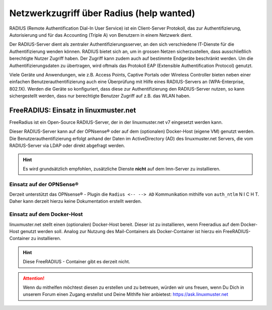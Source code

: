 .. _linuxmuster-freeradius-label:

=========================================
Netzwerkzugriff über Radius (help wanted)
=========================================

.. sectionauthor:: `@cweikl <https://ask.linuxmuster.net/u/cweikl>`_,

RADIUS (Remote Authentification Dial-In User Service) ist ein Client-Server Protokoll, das zur Authentifizierung, Autorisierung und 
für das Accounting (Triple A) von Benutzern in einem Netzwerk dient.

Der RADIUS-Server dient als zentraler Authentifizierungsserver, an den sich verschiedene IT-Dienste für die Authentifizierung wenden 
können. RADIUS bietet sich an, um in grossen Netzen sicherzustellen, dass ausschließlich berechtigte Nutzer Zugriff haben. 
Der Zugriff kann zudem auch auf bestimmte Endgeräte beschränkt werden. 
Um die Authentifizierungsdaten zu übertragen, wird oftmals das Protokoll EAP (Extensible Authentification Protocol) genutzt.

Viele Geräte und Anwendungen, wie z.B. Access Points, Captive Portals oder Wireless Controller bieten neben einer einfachen 
Benutzerauthentifizierung auch eine Überprüfung mit Hilfe eines RADIUS-Servers an (WPA-Enterprise, 802.1X). 
Werden die Geräte so konfiguriert, dass diese zur Authentifizierung den RADIUS-Server nutzen, so kann sichergestellt werden, 
dass nur berechtigte Benutzer Zugriff auf z.B. das WLAN haben.

FreeRADIUS: Einsatz in linuxmuster.net
======================================

FreeRadius ist ein Open-Source RADIUS-Server, der in der linuxmuster.net v7 eingesetzt werden kann.

Dieser RADIUS-Server kann auf der OPNsense® oder auf dem (optionalen) Docker-Host (eigene VM) genutzt werden. 
Die Benutzerauthentifizierung erfolgt anhand der Daten im ActiveDirectory (AD) des linuxmuster.net Servers, die vom 
RADIUS-Server via LDAP oder direkt abgefragt werden.

.. hint::

   Es wird grundsätzlich empfohlen, zusätzliche Dienste **nicht** auf dem lmn-Server zu installieren.
 
Einsatz auf der OPNSense®
-------------------------

Derzeit unterstützt das OPNsense® - Plugin die ``Radius <-- --> AD`` Kommunikation mithilfe von ``auth_ntlm`` N I C H T. 
Daher kann derzeit hierzu keine Dokumentation erstellt werden.

Einsatz auf dem Docker-Host
---------------------------

linuxmuster.net stellt einen (optionalen) Docker-Host bereit. Dieser ist zu installieren, wenn Freeradius auf dem Docker-Host genutzt werden soll.
Analog zur Nutzung des Mail-Containers als Docker-Container ist hierzu ein FreeRADIUS-Container zu installieren.

.. hint::

   Diese FreeRADIUS - Container gibt es derzeit nicht.
   
.. attention::
   
   Wenn du mithelfen möchtest diesen zu erstellen und zu betreuen, würden wir uns freuen, wenn Du Dich in unserem Forum einen Zugang erstellst und 
   Deine Mithlfe hier anbietest: https://ask.linuxmuster.net
   



